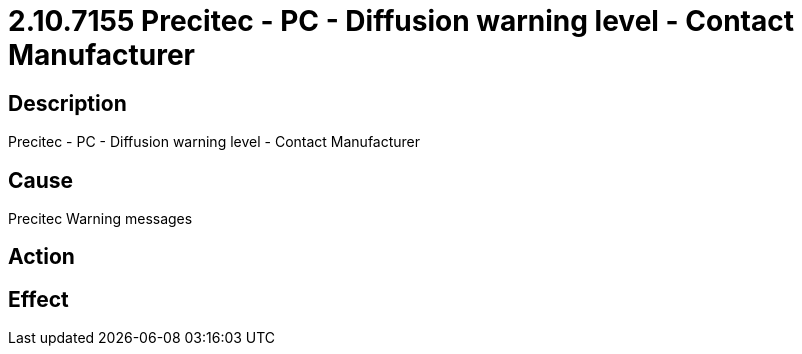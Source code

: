 = 2.10.7155 Precitec - PC - Diffusion warning level - Contact Manufacturer
:imagesdir: img

== Description

Precitec - PC - Diffusion warning level - Contact Manufacturer

== Cause
Precitec Warning messages
 

== Action
 

== Effect 
 


